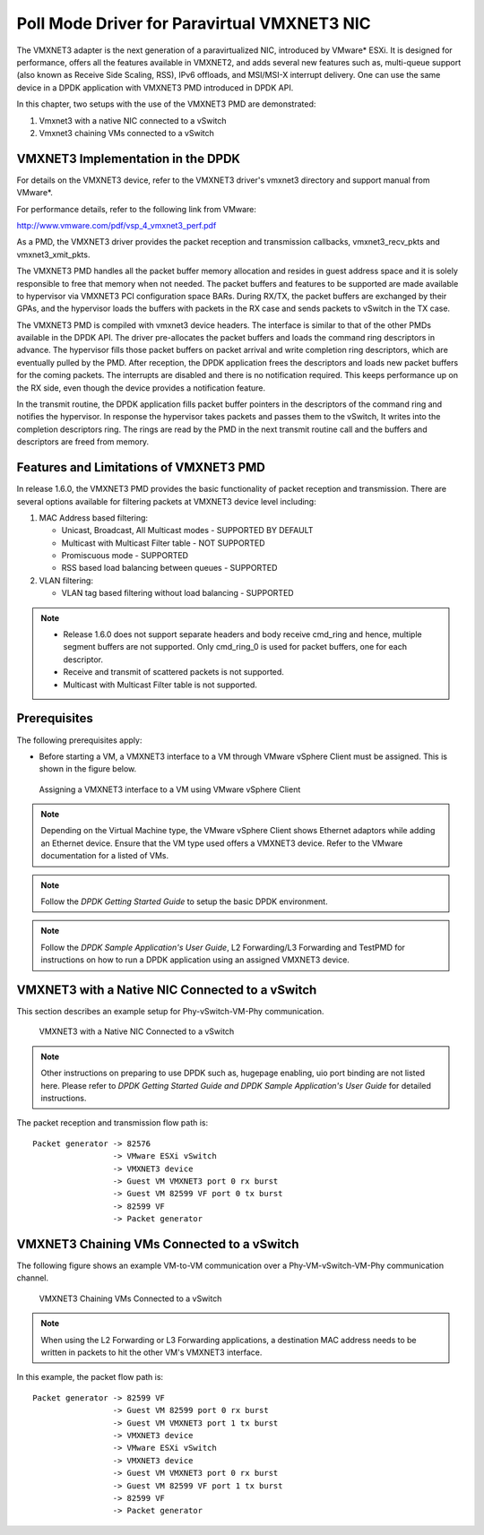 ..  SPDX-License-Identifier: BSD-3-Clause
    Copyright(c) 2010-2014 Intel Corporation.

Poll Mode Driver for Paravirtual VMXNET3 NIC
============================================

The VMXNET3 adapter is the next generation of a paravirtualized NIC, introduced by VMware* ESXi.
It is designed for performance, offers all the features available in VMXNET2, and adds several new features such as,
multi-queue support (also known as Receive Side Scaling, RSS),
IPv6 offloads, and MSI/MSI-X interrupt delivery.
One can use the same device in a DPDK application with VMXNET3 PMD introduced in DPDK API.

In this chapter, two setups with the use of the VMXNET3 PMD are demonstrated:

#.  Vmxnet3 with a native NIC connected to a vSwitch

#.  Vmxnet3 chaining VMs connected to a vSwitch

VMXNET3 Implementation in the DPDK
----------------------------------

For details on the VMXNET3 device, refer to the VMXNET3 driver's vmxnet3 directory and support manual from VMware*.

For performance details, refer to the following link from VMware:

`http://www.vmware.com/pdf/vsp_4_vmxnet3_perf.pdf <http://www.vmware.com/pdf/vsp_4_vmxnet3_perf.pdf>`_

As a PMD, the VMXNET3 driver provides the packet reception and transmission callbacks, vmxnet3_recv_pkts and vmxnet3_xmit_pkts.

The VMXNET3 PMD handles all the packet buffer memory allocation and resides in guest address space
and it is solely responsible to free that memory when not needed.
The packet buffers and features to be supported are made available to hypervisor via VMXNET3 PCI configuration space BARs.
During RX/TX, the packet buffers are exchanged by their GPAs,
and the hypervisor loads the buffers with packets in the RX case and sends packets to vSwitch in the TX case.

The VMXNET3 PMD is compiled with vmxnet3 device headers.
The interface is similar to that of the other PMDs available in the DPDK API.
The driver pre-allocates the packet buffers and loads the command ring descriptors in advance.
The hypervisor fills those packet buffers on packet arrival and write completion ring descriptors,
which are eventually pulled by the PMD.
After reception, the DPDK application frees the descriptors and loads new packet buffers for the coming packets.
The interrupts are disabled and there is no notification required.
This keeps performance up on the RX side, even though the device provides a notification feature.

In the transmit routine, the DPDK application fills packet buffer pointers in the descriptors of the command ring
and notifies the hypervisor.
In response the hypervisor takes packets and passes them to the vSwitch, It writes into the completion descriptors ring.
The rings are read by the PMD in the next transmit routine call and the buffers and descriptors are freed from memory.

Features and Limitations of VMXNET3 PMD
---------------------------------------

In release 1.6.0, the VMXNET3 PMD provides the basic functionality of packet reception and transmission.
There are several options available for filtering packets at VMXNET3 device level including:

#.  MAC Address based filtering:

    *   Unicast, Broadcast, All Multicast modes - SUPPORTED BY DEFAULT

    *   Multicast with Multicast Filter table - NOT SUPPORTED

    *   Promiscuous mode - SUPPORTED

    *   RSS based load balancing between queues - SUPPORTED

#.  VLAN filtering:

    *   VLAN tag based filtering without load balancing - SUPPORTED

.. note::


    *   Release 1.6.0 does not support separate headers and body receive cmd_ring and hence,
        multiple segment buffers are not supported.
        Only cmd_ring_0 is used for packet buffers, one for each descriptor.

    *   Receive and transmit of scattered packets is not supported.

    *   Multicast with Multicast Filter table is not supported.

Prerequisites
-------------

The following prerequisites apply:

*   Before starting a VM, a VMXNET3 interface to a VM through VMware vSphere Client must be assigned.
    This is shown in the figure below.

.. _figure_vmxnet3_int:

.. figure:: img/vmxnet3_int.*

   Assigning a VMXNET3 interface to a VM using VMware vSphere Client

.. note::

    Depending on the Virtual Machine type, the VMware vSphere Client shows Ethernet adaptors while adding an Ethernet device.
    Ensure that the VM type used offers a VMXNET3 device. Refer to the VMware documentation for a listed of VMs.

.. note::

    Follow the *DPDK Getting Started Guide* to setup the basic DPDK environment.

.. note::

    Follow the *DPDK Sample Application's User Guide*, L2 Forwarding/L3 Forwarding and
    TestPMD for instructions on how to run a DPDK application using an assigned VMXNET3 device.

VMXNET3 with a Native NIC Connected to a vSwitch
------------------------------------------------

This section describes an example setup for Phy-vSwitch-VM-Phy communication.

.. _figure_vswitch_vm:

.. figure:: img/vswitch_vm.*

   VMXNET3 with a Native NIC Connected to a vSwitch

.. note::

    Other instructions on preparing to use DPDK such as, hugepage enabling, uio port binding are not listed here.
    Please refer to *DPDK Getting Started Guide and DPDK Sample Application's User Guide* for detailed instructions.

The packet reception and transmission flow path is::

    Packet generator -> 82576
                     -> VMware ESXi vSwitch
                     -> VMXNET3 device
                     -> Guest VM VMXNET3 port 0 rx burst
                     -> Guest VM 82599 VF port 0 tx burst
                     -> 82599 VF
                     -> Packet generator

VMXNET3 Chaining VMs Connected to a vSwitch
-------------------------------------------

The following figure shows an example VM-to-VM communication over a Phy-VM-vSwitch-VM-Phy communication channel.

.. _figure_vm_vm_comms:

.. figure:: img/vm_vm_comms.*

   VMXNET3 Chaining VMs Connected to a vSwitch

.. note::

    When using the L2 Forwarding or L3 Forwarding applications,
    a destination MAC address needs to be written in packets to hit the other VM's VMXNET3 interface.

In this example, the packet flow path is::

    Packet generator -> 82599 VF
                     -> Guest VM 82599 port 0 rx burst
                     -> Guest VM VMXNET3 port 1 tx burst
                     -> VMXNET3 device
                     -> VMware ESXi vSwitch
                     -> VMXNET3 device
                     -> Guest VM VMXNET3 port 0 rx burst
                     -> Guest VM 82599 VF port 1 tx burst
                     -> 82599 VF
                     -> Packet generator
